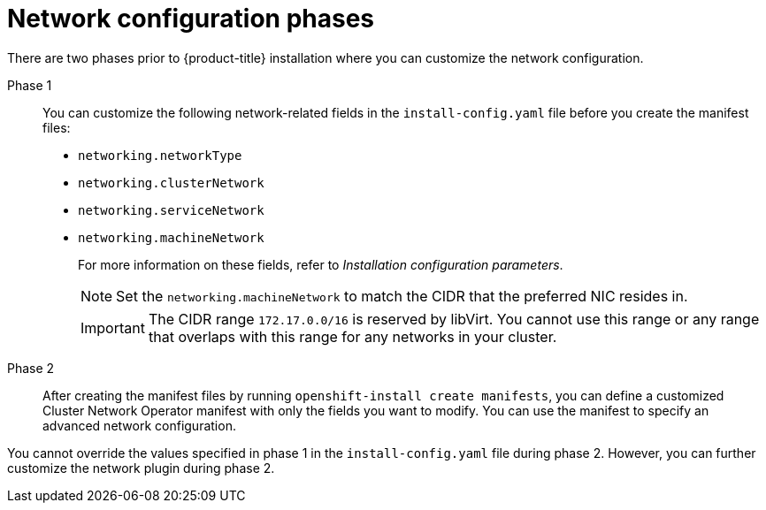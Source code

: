 // TODO -  possibly delete this file
// Or does it add actual value?

// Module included in the following assemblies:
//
// * networking/cluster-network-operator.adoc
// * installing/installing_aws/installing-aws-network-customizations.adoc
// * installing/installing_azure/installing-azure-network-customizations.adoc
// * installing/installing_bare_metal/installing-bare-metal-network-customizations.adoc
// * installing/installing_ibm_cloud_public/installing-ibm-cloud-network-customizations.adoc
// * installing/installing_vsphere/installing-vsphere-network-customizations.adoc
// * installing/installing_vsphere/installing-vsphere-installer-provisioned-network-customizations.adoc
// * installing/installing_gcp/installing-gcp-network-customizations.adoc
// * installing/installing_azure_stack_hub/installing-azure-stack-hub-network-customizations.adoc

[id="nw-network-config_{context}"]
= Network configuration phases

There are two phases prior to {product-title} installation where you can customize the network configuration.

Phase 1:: You can customize the following network-related fields in the `install-config.yaml` file before you create the manifest files:
+
* `networking.networkType`
* `networking.clusterNetwork`
* `networking.serviceNetwork`
* `networking.machineNetwork`
+
For more information on these fields, refer to _Installation configuration parameters_.
+
[NOTE]
====
Set the `networking.machineNetwork` to match the CIDR that the preferred NIC resides in.
====
+
[IMPORTANT]
====
The CIDR range `172.17.0.0/16` is reserved by libVirt. You cannot use this range or any range that overlaps with this range for any networks in your cluster.
====

Phase 2:: After creating the manifest files by running `openshift-install create manifests`, you can define a customized Cluster Network Operator manifest with only the fields you want to modify. You can use the manifest to specify an advanced network configuration.

You cannot override the values specified in phase 1 in the `install-config.yaml` file during phase 2. However, you can further customize the network plugin during phase 2.
